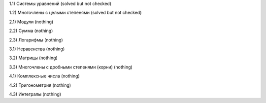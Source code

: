 1.1) Системы уравнений (solved but not checked)

1.2) Многочлены c целыми степенями (solved but not checked)


2.1) Модули (nothing)

2.2) Сумма (nothing)

2.3) Логарифмы (nothing)

 
3.1) Неравенства (nothing)

3.2) Матрицы (nothing)

3.3) Многочлены с дробными степенями (корни) (nothing)

 
4.1) Комплексные числа (nothing)

4.2) Тригонометрия (nothing)

4.3) Интегралы (nothing)